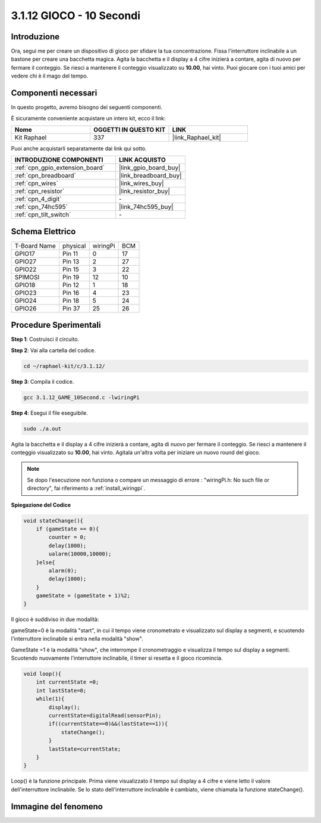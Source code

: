 .. nota::

    Ciao, benvenuto nella SunFounder Raspberry Pi & Arduino & ESP32 Enthusiasts Community su Facebook! Immergiti più a fondo nel mondo di Raspberry Pi, Arduino e ESP32 insieme ad altri appassionati.

    **Perché unirsi a noi?**

    - **Supporto esperto**: Risolvi problemi post-vendita e sfide tecniche con l'aiuto della nostra comunità e del nostro team.
    - **Impara e condividi**: Scambia consigli e tutorial per migliorare le tue competenze.
    - **Anteprime esclusive**: Ottieni accesso anticipato agli annunci di nuovi prodotti e alle anteprime.
    - **Sconti speciali**: Approfitta di sconti esclusivi sui nostri prodotti più recenti.
    - **Promozioni festive e omaggi**: Partecipa a omaggi e promozioni festive.

    👉 Sei pronto per esplorare e creare con noi? Clicca su [|link_sf_facebook|] e unisciti oggi stesso!

.. _3.1.12_c:

3.1.12 GIOCO - 10 Secondi
==============================

Introduzione
-------------------

Ora, segui me per creare un dispositivo di gioco per sfidare la tua concentrazione. 
Fissa l'interruttore inclinabile a un bastone per creare una bacchetta magica. Agita 
la bacchetta e il display a 4 cifre inizierà a contare, agita di nuovo per fermare il 
conteggio. Se riesci a mantenere il conteggio visualizzato su **10.00**, hai vinto. 
Puoi giocare con i tuoi amici per vedere chi è il mago del tempo.


Componenti necessari
------------------------------

In questo progetto, avremo bisogno dei seguenti componenti.

.. image:: ../img/list_GAME_10_Second.png
    :align: center

È sicuramente conveniente acquistare un intero kit, ecco il link: 

.. list-table::
    :widths: 20 20 20
    :header-rows: 1

    *   - Nome	
        - OGGETTI IN QUESTO KIT
        - LINK
    *   - Kit Raphael
        - 337
        - |link_Raphael_kit|

Puoi anche acquistarli separatamente dai link qui sotto.

.. list-table::
    :widths: 30 20
    :header-rows: 1

    *   - INTRODUZIONE COMPONENTI
        - LINK ACQUISTO

    *   - :ref:`cpn_gpio_extension_board`
        - |link_gpio_board_buy|
    *   - :ref:`cpn_breadboard`
        - |link_breadboard_buy|
    *   - :ref:`cpn_wires`
        - |link_wires_buy|
    *   - :ref:`cpn_resistor`
        - |link_resistor_buy|
    *   - :ref:`cpn_4_digit`
        - \-
    *   - :ref:`cpn_74hc595`
        - |link_74hc595_buy|
    *   - :ref:`cpn_tilt_switch`
        - \-

Schema Elettrico
------------------------

============ ======== ======== ===
T-Board Name physical wiringPi BCM
GPIO17       Pin 11   0        17
GPIO27       Pin 13   2        27
GPIO22       Pin 15   3        22
SPIMOSI      Pin 19   12       10
GPIO18       Pin 12   1        18
GPIO23       Pin 16   4        23
GPIO24       Pin 18   5        24
GPIO26       Pin 37   25       26
============ ======== ======== ===

.. image:: ../img/Schematic_three_one13.png
   :align: center

Procedure Sperimentali
---------------------------------

**Step 1**: Costruisci il circuito.

.. image:: ../img/image277.png


**Step 2**: Vai alla cartella del codice.

.. raw:: html

   <run></run>

.. code-block:: 

    cd ~/raphael-kit/c/3.1.12/

**Step 3**: Compila il codice.

.. raw:: html

   <run></run>

.. code-block:: 

    gcc 3.1.12_GAME_10Second.c -lwiringPi

**Step 4**: Esegui il file eseguibile.

.. raw:: html

   <run></run>

.. code-block:: 

    sudo ./a.out

Agita la bacchetta e il display a 4 cifre inizierà a contare, agita di
nuovo per fermare il conteggio. Se riesci a mantenere il conteggio
visualizzato su **10.00**, hai vinto. Agitala un'altra volta per
iniziare un nuovo round del gioco.

.. note::

    Se dopo l'esecuzione non funziona o compare un messaggio di errore
    : \"wiringPi.h: No such file or directory\", fai riferimento a :ref:`install_wiringpi`.


**Spiegazione del Codice**


.. code-block:: c

    void stateChange(){
        if (gameState == 0){
            counter = 0;
            delay(1000);
            ualarm(10000,10000); 
        }else{
            alarm(0);
            delay(1000);
        }
        gameState = (gameState + 1)%2;
    }

Il gioco è suddiviso in due modalità:

gameState=0 è la modalità "start", in cui il tempo viene cronometrato e
visualizzato sul display a segmenti, e scuotendo l'interruttore inclinabile si entra
nella modalità "show".

GameState =1 è la modalità "show", che interrompe il cronometraggio e visualizza il
tempo sul display a segmenti. Scuotendo nuovamente l'interruttore inclinabile, il timer
si resetta e il gioco ricomincia.

.. code-block:: c

    void loop(){
        int currentState =0;
        int lastState=0;
        while(1){
            display();
            currentState=digitalRead(sensorPin);
            if((currentState==0)&&(lastState==1)){
                stateChange();
            }
            lastState=currentState;
        }
    }

Loop() è la funzione principale. Prima viene visualizzato il tempo sul display
a 4 cifre e viene letto il valore dell'interruttore inclinabile. Se lo stato
dell'interruttore inclinabile è cambiato, viene chiamata la funzione stateChange().

Immagine del fenomeno
-----------------------

.. image:: ../img/image278.jpeg
   :align: center
